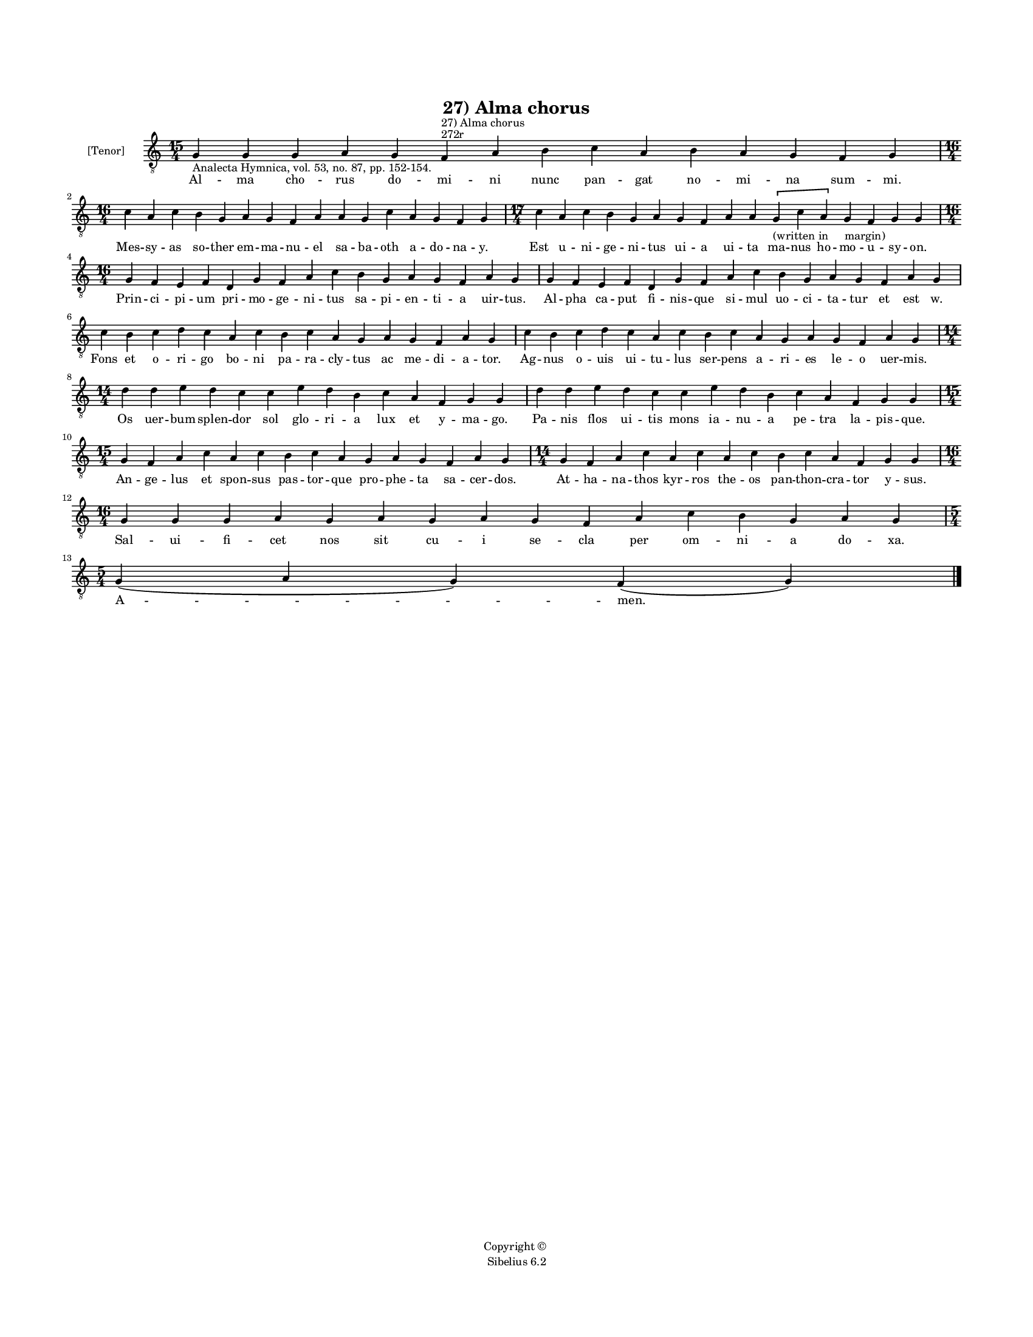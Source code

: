 
\version "2.14.2"
% automatically converted from 27_Alma_chorus.xml

\header {
    encodingsoftware = "Sibelius 6.2"
    tagline = "Sibelius 6.2"
    encodingdate = "2015-04-22"
    copyright = "Copyright © "
    title = "27) Alma chorus"
    }

#(set-global-staff-size 11.9501574803)
\paper {
    paper-width = 21.59\cm
    paper-height = 27.94\cm
    top-margin = 2.0\cm
    bottom-margin = 1.5\cm
    left-margin = 1.5\cm
    right-margin = 1.5\cm
    between-system-space = 2.1\cm
    page-top-space = 1.28\cm
    }
\layout {
    \context { \Score
        autoBeaming = ##f
        }
    }
PartPOneVoiceOne =  \relative g {
    \clef "treble_8" \key c \major \time 15/4 \pageBreak | % 1
    g4 -"Analecta Hymnica, vol. 53, no. 87, pp. 152-154." g4 g4 a4 g4 f4
    ^"272r" ^"27) Alma chorus" a4 b4 c4 a4 b4 a4 g4 f4 g4 \break | % 2
    \time 16/4  c4 a4 c4 b4 g4 a4 g4 f4 a4 a4 g4 c4 a4 g4 f4 g4 | % 3
    \time 17/4  c4 a4 c4 b4 g4 a4 g4 f4 a4 a4 \[ g4 -"(written in
    margin)" c4 a4 \] g4 f4 g4 g4 \break | % 4
    \time 16/4  g4 f4 e4 f4 d4 g4 f4 a4 c4 b4 g4 a4 g4 f4 a4 g4 | % 5
    g4 f4 e4 f4 d4 g4 f4 a4 c4 b4 g4 a4 g4 f4 a4 g4 \break | % 6
    c4 b4 c4 d4 c4 a4 c4 b4 c4 a4 g4 a4 g4 f4 a4 g4 | % 7
    c4 b4 c4 d4 c4 a4 c4 b4 c4 a4 g4 a4 g4 f4 a4 g4 \break | % 8
    \time 14/4  d'4 d4 e4 d4 c4 c4 e4 d4 b4 c4 a4 f4 g4 g4 | % 9
    d'4 d4 e4 d4 c4 c4 e4 d4 b4 c4 a4 f4 g4 g4 \break | \barNumberCheck
    #10
    \time 15/4  g4 f4 a4 c4 a4 c4 b4 c4 a4 g4 a4 g4 f4 a4 g4 | % 11
    \time 14/4  g4 f4 a4 c4 a4 c4 a4 c4 b4 c4 a4 f4 g4 g4 \break | % 12
    \time 16/4  g4 g4 g4 a4 g4 a4 g4 a4 g4 f4 a4 c4 b4 g4 a4 g4 \break | % 13
    \time 5/4  g4 ( a4 g4 ) f4 ( g4 ) \bar "|."
    }

PartPOneVoiceOneLyricsOne =  \lyricmode { Al -- ma cho -- rus do -- mi
    -- ni nunc pan -- gat no -- mi -- na sum -- mi. Mes -- sy -- as so
    -- ther em -- ma -- nu -- el sa -- ba -- oth a -- do -- na -- y. Est
    u -- ni -- ge -- ni -- tus ui -- a ui -- ta ma -- nus ho -- mo -- u
    -- sy -- on. Prin -- ci -- pi -- um pri -- mo -- ge -- ni -- tus sa
    -- pi -- en -- ti -- a uir -- tus. Al -- pha ca -- put fi -- nis --
    que si -- mul uo -- ci -- ta -- tur et est w. Fons et o -- ri -- go
    bo -- ni pa -- ra -- cly -- tus ac me -- di -- a -- tor. Ag -- nus o
    -- uis ui -- tu -- lus ser -- pens a -- ri -- es le -- o uer -- mis.
    Os uer -- bum splen -- dor sol glo -- ri -- a lux et y -- ma -- go.
    Pa -- nis flos ui -- tis mons ia -- nu -- a pe -- tra la -- pis --
    que. An -- ge -- lus et spon -- sus pas -- tor -- que pro -- phe --
    ta sa -- cer -- dos. At -- ha -- na -- thos kyr -- ros the -- os pan
    -- thon -- cra -- tor y -- sus. Sal -- ui -- fi -- cet nos sit cu --
    i se -- cla per om -- ni -- a do -- xa. "A " -- men. }

% The score definition
\new Staff <<
    \set Staff.instrumentName = "[Tenor]"
    \context Staff << 
        \context Voice = "PartPOneVoiceOne" { \PartPOneVoiceOne }
        \new Lyrics \lyricsto "PartPOneVoiceOne" \PartPOneVoiceOneLyricsOne
        >>
    >>

